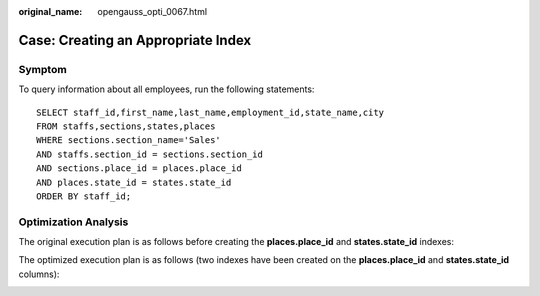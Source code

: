 :original_name: opengauss_opti_0067.html

.. _opengauss_opti_0067:

Case: Creating an Appropriate Index
===================================

Symptom
-------

To query information about all employees, run the following statements:

::

   SELECT staff_id,first_name,last_name,employment_id,state_name,city
   FROM staffs,sections,states,places
   WHERE sections.section_name='Sales'
   AND staffs.section_id = sections.section_id
   AND sections.place_id = places.place_id
   AND places.state_id = states.state_id
   ORDER BY staff_id;

Optimization Analysis
---------------------

The original execution plan is as follows before creating the **places.place_id** and **states.state_id** indexes:

|image1|

The optimized execution plan is as follows (two indexes have been created on the **places.place_id** and **states.state_id** columns):

|image2|

.. |image1| image:: /_static/images/en-us_image_0000002124197501.jpg
.. |image2| image:: /_static/images/en-us_image_0000002088678058.jpg
